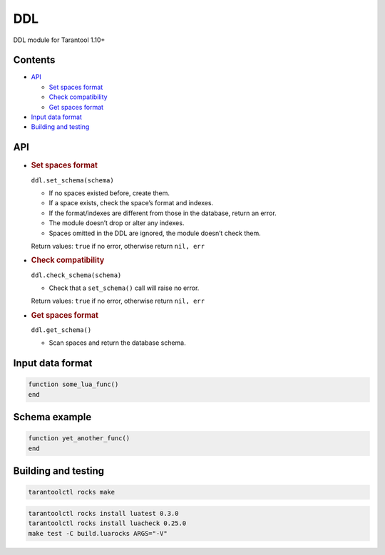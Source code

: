 DDL
===

DDL module for Tarantool 1.10+

Contents
--------

-  `API <#api>`__

   -  `Set spaces format <#set-spaces-format>`__
   -  `Check compatibility <#check-compatibility>`__
   -  `Get spaces format <#get-spaces-format>`__

-  `Input data format <#input-data-format>`__
-  `Building and testing <#building-and-testing>`__

API
---

-  .. rubric:: Set spaces format
      :name: set-spaces-format

   ``ddl.set_schema(schema)``

   -  If no spaces existed before, create them.
   -  If a space exists, check the space’s format and indexes.
   -  If the format/indexes are different from those in the database,
      return an error.
   -  The module doesn’t drop or alter any indexes.
   -  Spaces omitted in the DDL are ignored, the module doesn’t check
      them.

   Return values: ``true`` if no error, otherwise return ``nil, err``

-  .. rubric:: Check compatibility
      :name: check-compatibility

   ``ddl.check_schema(schema)``

   -  Check that a ``set_schema()`` call will raise no error.

   Return values: ``true`` if no error, otherwise return ``nil, err``

-  .. rubric:: Get spaces format
      :name: get-spaces-format

   ``ddl.get_schema()``

   -  Scan spaces and return the database schema.

Input data format
-----------------

.. code:: lua

   function some_lua_func()
   end

Schema example
--------------

.. code:: lua

   function yet_another_func()
   end

Building and testing
--------------------

.. code:: bash

   tarantoolctl rocks make

.. code:: bash

   tarantoolctl rocks install luatest 0.3.0
   tarantoolctl rocks install luacheck 0.25.0
   make test -C build.luarocks ARGS="-V"
